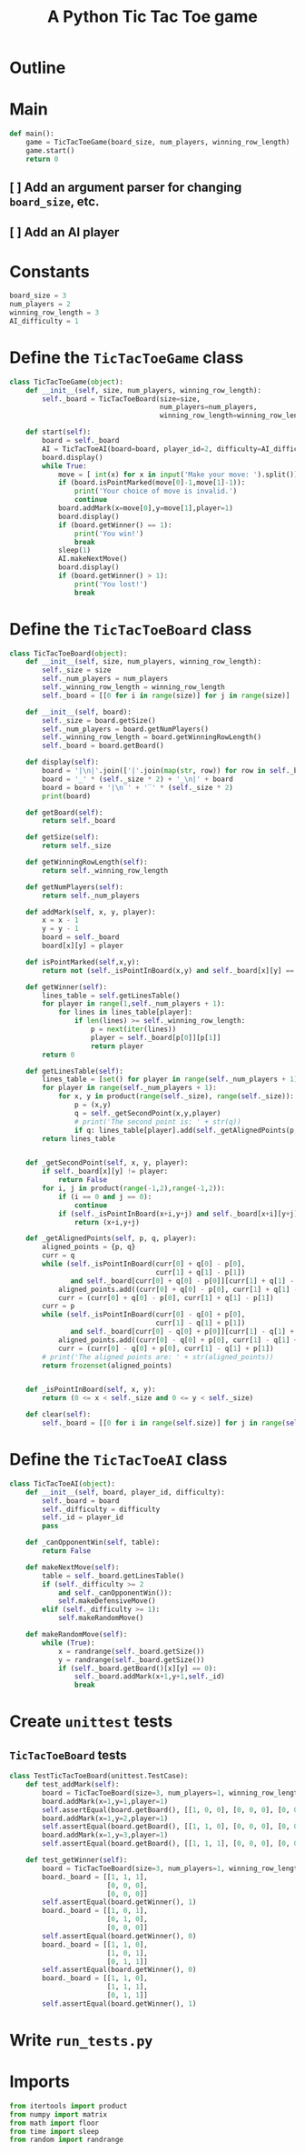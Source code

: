 #+title: A Python Tic Tac Toe game

* Outline
:PROPERTIES:
:CREATED_TIME: [2021-11-07 Sun 14:52]
:END:

#+BEGIN_SRC python :noweb yes :tangle main.py :exports none
"""This is a Python Tic Tac Toe game"""

# imports
import sys
<<tictactoe-main-imports>>

# constants
<<tictactoe-constants>>

# exception classes

# interface functions

# classes
<<TicTacToeBoard-defn>>

<<TicTacToeAI-defn>>

<<TicTacToeGame-defn>>

# internal functions & classes
<<tictactoe-main>>

if __name__ == '__main__':
    status = main()
    sys.exit(status)
#+END_SRC

* Main
:PROPERTIES:
:CREATED_TIME: [2021-11-07 Sun 15:54]
:END:

#+name: tictactoe-main
#+begin_src python
def main():
    game = TicTacToeGame(board_size, num_players, winning_row_length)
    game.start()
    return 0
#+end_src

** [ ] Add an argument parser for changing ~board_size~, etc.
:PROPERTIES:
:CREATED_TIME: [2021-11-08 Mon 22:58]
:END:

** [ ] Add an AI player
:PROPERTIES:
:CREATED_TIME: [2021-11-08 Mon 23:38]
:END:

* Constants
:PROPERTIES:
:CREATED_TIME: [2021-11-08 Mon 19:30]
:END:

#+name: tictactoe-constants
#+begin_src python
board_size = 3
num_players = 2
winning_row_length = 3
AI_difficulty = 1
#+end_src

* Define the ~TicTacToeGame~ class
:PROPERTIES:
:CREATED_TIME: [2021-11-07 Sun 16:20]
:END:

#+name: TicTacToeGame-defn
#+begin_src python
class TicTacToeGame(object):
    def __init__(self, size, num_players, winning_row_length):
        self._board = TicTacToeBoard(size=size,
                                     num_players=num_players,
                                     winning_row_length=winning_row_length)

    def start(self):
        board = self._board
        AI = TicTacToeAI(board=board, player_id=2, difficulty=AI_difficulty)
        board.display()
        while True:
            move = [ int(x) for x in input('Make your move: ').split()]
            if (board.isPointMarked(move[0]-1,move[1]-1)):
                print('Your choice of move is invalid.')
                continue
            board.addMark(x=move[0],y=move[1],player=1)
            board.display()
            if (board.getWinner() == 1):
                print('You win!')
                break
            sleep(1)
            AI.makeNextMove()
            board.display()
            if (board.getWinner() > 1):
                print('You lost!')
                break
#+end_src

* Define the ~TicTacToeBoard~ class
:PROPERTIES:
:CREATED_TIME: [2021-11-07 Sun 22:32]
:END:

#+name: TicTacToeBoard-defn
#+begin_src python
class TicTacToeBoard(object):
    def __init__(self, size, num_players, winning_row_length):
        self._size = size
        self._num_players = num_players
        self._winning_row_length = winning_row_length
        self._board = [[0 for i in range(size)] for j in range(size)]

    def __init__(self, board):
        self._size = board.getSize()
        self._num_players = board.getNumPlayers()
        self._winning_row_length = board.getWinningRowLength()
        self._board = board.getBoard()

    def display(self):
        board = '|\n|'.join(['|'.join(map(str, row)) for row in self._board])
        board = '_' * (self._size * 2) + '_\n|' + board
        board = board + '|\n‾' + '‾' * (self._size * 2)
        print(board)
        
    def getBoard(self):
        return self._board
    
    def getSize(self):
        return self._size

    def getWinningRowLength(self):
        return self._winning_row_length
    
    def getNumPlayers(self):
        return self._num_players

    def addMark(self, x, y, player):
        x = x - 1
        y = y - 1
        board = self._board
        board[x][y] = player
        
    def isPointMarked(self,x,y):
        return not (self._isPointInBoard(x,y) and self._board[x][y] == 0)

    def getWinner(self):
        lines_table = self.getLinesTable()
        for player in range(1,self._num_players + 1):
            for lines in lines_table[player]:
                if len(lines) >= self._winning_row_length:
                    p = next(iter(lines))
                    player = self._board[p[0]][p[1]]
                    return player
        return 0
    
    def getLinesTable(self):
        lines_table = [set() for player in range(self._num_players + 1)]
        for player in range(self._num_players + 1):
            for x, y in product(range(self._size), range(self._size)):
                p = (x,y)
                q = self._getSecondPoint(x,y,player)
                # print('The second point is: ' + str(q))
                if q: lines_table[player].add(self._getAlignedPoints(p, q, player))
        return lines_table
        

    def _getSecondPoint(self, x, y, player):
        if self._board[x][y] != player:
            return False
        for i, j in product(range(-1,2),range(-1,2)):
            if (i == 0 and j == 0):
                continue
            if (self._isPointInBoard(x+i,y+j) and self._board[x+i][y+j] == player):
                return (x+i,y+j)

    def _getAlignedPoints(self, p, q, player):
        aligned_points = {p, q}
        curr = q 
        while (self._isPointInBoard(curr[0] + q[0] - p[0],
                                    curr[1] + q[1] - p[1])
               and self._board[curr[0] + q[0] - p[0]][curr[1] + q[1] - p[1]] == player):
            aligned_points.add((curr[0] + q[0] - p[0], curr[1] + q[1] - p[1]))
            curr = (curr[0] + q[0] - p[0], curr[1] + q[1] - p[1])
        curr = p
        while (self._isPointInBoard(curr[0] - q[0] + p[0],
                                    curr[1] - q[1] + p[1])
               and self._board[curr[0] - q[0] + p[0]][curr[1] - q[1] + p[1]] == player):
            aligned_points.add((curr[0] - q[0] + p[0], curr[1] - q[1] + p[1]))
            curr = (curr[0] - q[0] + p[0], curr[1] - q[1] + p[1])
        # print('The aligned points are: ' + str(aligned_points))
        return frozenset(aligned_points)
            

    def _isPointInBoard(self, x, y):
        return (0 <= x < self._size and 0 <= y < self._size)

    def clear(self):
        self._board = [[0 for i in range(self.size)] for j in range(self.size)]
#+end_src

* Define the ~TicTacToeAI~ class
:PROPERTIES:
:CREATED_TIME: [2021-11-08 Mon 23:46]
:END:

#+name: TicTacToeAI-defn
#+begin_src python
class TicTacToeAI(object):
    def __init__(self, board, player_id, difficulty):
        self._board = board
        self._difficulty = difficulty
        self._id = player_id
        pass

    def _canOpponentWin(self, table):
        return False

    def makeNextMove(self):
        table = self._board.getLinesTable()
        if (self._difficulty >= 2
            and self._canOpponentWin()):
            self.makeDefensiveMove()
        elif (self._difficulty >= 1):
            self.makeRandomMove()

    def makeRandomMove(self):
        while (True):
            x = randrange(self._board.getSize())
            y = randrange(self._board.getSize())
            if (self._board.getBoard()[x][y] == 0):
                self._board.addMark(x+1,y+1,self._id)
                break
#+end_src

* Create ~unittest~ tests
:PROPERTIES:
:CREATED_TIME: [2021-11-08 Mon 13:48]
:END:

** ~TicTacToeBoard~ tests
:PROPERTIES:
:CREATED_TIME: [2021-11-08 Mon 15:18]
:END:

#+name: unittest-TicTacToeBoard
#+begin_src python
class TestTicTacToeBoard(unittest.TestCase):
    def test_addMark(self):
        board = TicTacToeBoard(size=3, num_players=1, winning_row_length=3)
        board.addMark(x=1,y=1,player=1)
        self.assertEqual(board.getBoard(), [[1, 0, 0], [0, 0, 0], [0, 0, 0]])
        board.addMark(x=1,y=2,player=1)
        self.assertEqual(board.getBoard(), [[1, 1, 0], [0, 0, 0], [0, 0, 0]])
        board.addMark(x=1,y=3,player=1)
        self.assertEqual(board.getBoard(), [[1, 1, 1], [0, 0, 0], [0, 0, 0]])
        
    def test_getWinner(self):
        board = TicTacToeBoard(size=3, num_players=1, winning_row_length=3)
        board._board = [[1, 1, 1],
                        [0, 0, 0],
                        [0, 0, 0]]
        self.assertEqual(board.getWinner(), 1)
        board._board = [[1, 0, 1],
                        [0, 1, 0],
                        [0, 0, 0]]
        self.assertEqual(board.getWinner(), 0)
        board._board = [[1, 1, 0],
                        [1, 0, 1],
                        [0, 1, 1]]
        self.assertEqual(board.getWinner(), 0)
        board._board = [[1, 1, 0],
                        [1, 1, 1],
                        [0, 1, 1]]
        self.assertEqual(board.getWinner(), 1)
#+end_src

* Write ~run_tests.py~
:PROPERTIES:
:CREATED_TIME: [2021-11-08 Mon 15:16]
:END:

#+begin_src python :noweb yes :tangle run_tests.py :exports none
import sys
import unittest
from main import *
from numpy import array_equal

<<unittest-TicTacToeBoard>>

def main():
    suite = unittest.TestSuite()
    suite.addTests(
        unittest.defaultTestLoader.loadTestsFromModule(sys.modules[__name__]))
    unittest.TextTestRunner(verbosity=2).run(suite)
    return 0

if __name__ == '__main__':
    status = main()
    sys.exit(status)
#+end_src

* Imports
:PROPERTIES:
:CREATED_TIME: [2021-11-07 Sun 15:59]
:END:

#+name: tictactoe-main-imports
#+begin_src python
from itertools import product
from numpy import matrix
from math import floor
from time import sleep
from random import randrange
#+end_src
